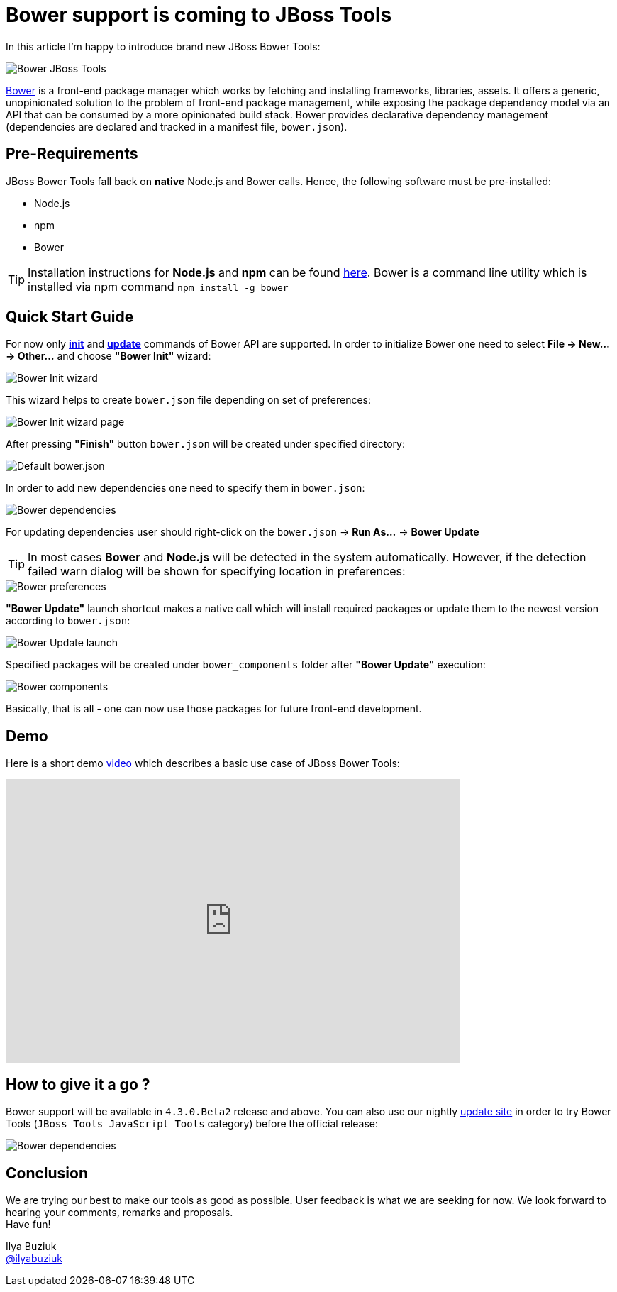 = Bower support is coming to JBoss Tools
:page-layout: blog
:page-author: ibuziuk
:page-tags: [bower, javascript, jbosstools, devstudio]

In this article I'm happy to introduce brand new JBoss Bower Tools:

image::images/20150721_bower/jbosstools-bower.png[Bower JBoss Tools]

http://bower.io/[Bower] is a front-end package manager which works by fetching and installing frameworks, libraries, assets. It offers a generic, unopinionated solution to the problem of front-end package management, while exposing the package dependency model via an API that can be consumed by a more opinionated build stack. Bower provides declarative dependency management (dependencies are declared and tracked in a manifest file, `bower.json`).


== Pre-Requirements

JBoss Bower Tools fall back on *native*  Node.js and Bower calls. Hence, the following software must be pre-installed:

* Node.js
* npm
* Bower

TIP: Installation instructions for *Node.js* and *npm* can be found https://docs.npmjs.com/getting-started/installing-node[here]. Bower is a command line utility which is installed via npm command `npm install -g bower`

== Quick Start Guide

For now only *http://bower.io/docs/api/#init[init]* and *http://bower.io/docs/api/#update[update]* commands of Bower API are supported. In order to initialize Bower one need to select *File -> New... -> Other...* and choose *"Bower Init"* wizard:

image::images/20150721_bower/bower-init-new-wizard.png[Bower Init wizard]

This wizard helps to create `bower.json` file depending on set of preferences:
 
image::images/20150721_bower/bower-init-wizard-page.png[Bower Init wizard page]

After pressing *"Finish"* button `bower.json` will be created under specified directory:

image::images/20150721_bower/bower-json-default.png[Default bower.json]

In order to add new dependencies one need to specify them in `bower.json`:

image::images/20150721_bower/bower-dependencies.png[Bower dependencies]

For updating dependencies user should right-click on the `bower.json` -> *Run As...* -> *Bower Update*

TIP: In most cases *Bower* and *Node.js* will be detected in the system automatically. However, if the detection failed warn dialog will be shown for specifying location in preferences:

image::images/20150721_bower/bower-preferences.png[Bower preferences]

*"Bower Update"* launch shortcut makes a native call which will install required packages or update them to the newest version according to `bower.json`:

image::images/20150721_bower/bower-update-launch.png[Bower Update launch]

Specified packages will be created under `bower_components` folder after *"Bower Update"* execution:

image::images/20150721_bower/bower-components.png[Bower components]

Basically, that is all - one can now use those packages for future front-end development.

== Demo 
Here is a short demo https://vimeo.com/133675030[video] which describes a basic use case of JBoss Bower Tools:

video::133675030[vimeo, width=640, height=400]

== How to give it a go ?
Bower support will be available in `4.3.0.Beta2` release and above. You can also use our nightly http://download.jboss.org/jbosstools/mars/snapshots/builds/jbosstools-jst_master/latest/all/repo/[update site] in order to try Bower Tools (`JBoss Tools JavaScript Tools` category) before the official release:

image::images/20150721_bower/bower-javascript-tools.png[Bower dependencies]
   
== Conclusion
We are trying our best to make our tools as good as possible. User feedback is what we are seeking for now. We look forward to hearing your comments, remarks and proposals. +
Have fun!

Ilya Buziuk +
https://twitter.com/ilyabuziuk[@ilyabuziuk]
